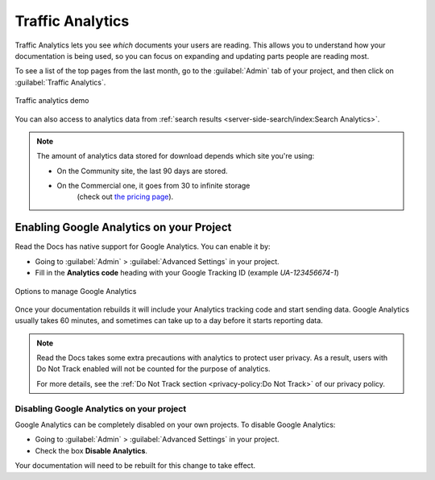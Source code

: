 Traffic Analytics
=================

Traffic Analytics lets you see *which* documents your users are reading.
This allows you to understand how your documentation is being used,
so you can focus on expanding and updating parts people are reading most.

To see a list of the top pages from the last month,
go to the :guilabel:`Admin` tab of your project,
and then click on :guilabel:`Traffic Analytics`.

.. figure:: /_static/images/traffic-analytics-demo.png
   :width: 50%
   :align: center
   :alt: Traffic analytics demo

   Traffic analytics demo

You can also access to analytics data from :ref:`search results <server-side-search/index:Search Analytics>`.

.. note::

   The amount of analytics data stored for download depends which site you're using:

   * On the Community site, the last 90 days are stored.
   * On the Commercial one, it goes from 30 to infinite storage
      (check out `the pricing page <https://readthedocs.com/pricing/>`_).

Enabling Google Analytics on your Project
-----------------------------------------

Read the Docs has native support for Google Analytics.
You can enable it by:

* Going to :guilabel:`Admin` > :guilabel:`Advanced Settings` in your project.
* Fill in the **Analytics code** heading with your Google Tracking ID (example `UA-123456674-1`)

.. figure:: /_static/images/google-analytics-options.png
   :width: 80%
   :align: center
   :alt: Options to manage Google Analytics

   Options to manage Google Analytics

Once your documentation rebuilds it will include your Analytics tracking code and start sending data.
Google Analytics usually takes 60 minutes,
and sometimes can take up to a day before it starts reporting data.

.. note::

   Read the Docs takes some extra precautions with analytics to protect user privacy.
   As a result, users with Do Not Track enabled will not be counted
   for the purpose of analytics.

   For more details, see the
   :ref:`Do Not Track section <privacy-policy:Do Not Track>`
   of our privacy policy.

Disabling Google Analytics on your project
~~~~~~~~~~~~~~~~~~~~~~~~~~~~~~~~~~~~~~~~~~

Google Analytics can be completely disabled on your own projects.
To disable Google Analytics:

* Going to :guilabel:`Admin` > :guilabel:`Advanced Settings` in your project.
* Check the box **Disable Analytics**.

Your documentation will need to be rebuilt for this change to take effect.
